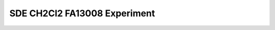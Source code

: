 SDE CH2Cl2 FA13008 Experiment 
------------------------------


.. raw:: html

    <video poster="https://fechii-application-chemical-engineer.readthedocs.io/en/latest/_static/logo.jpg" width="800" height="466" controls="controls">
        <source src="https://fechii-application-chemical-engineer.readthedocs.io/en/latest/_static/videos/SDE_CH2Cl2_Ideal_State.MOV">
    </video> 


